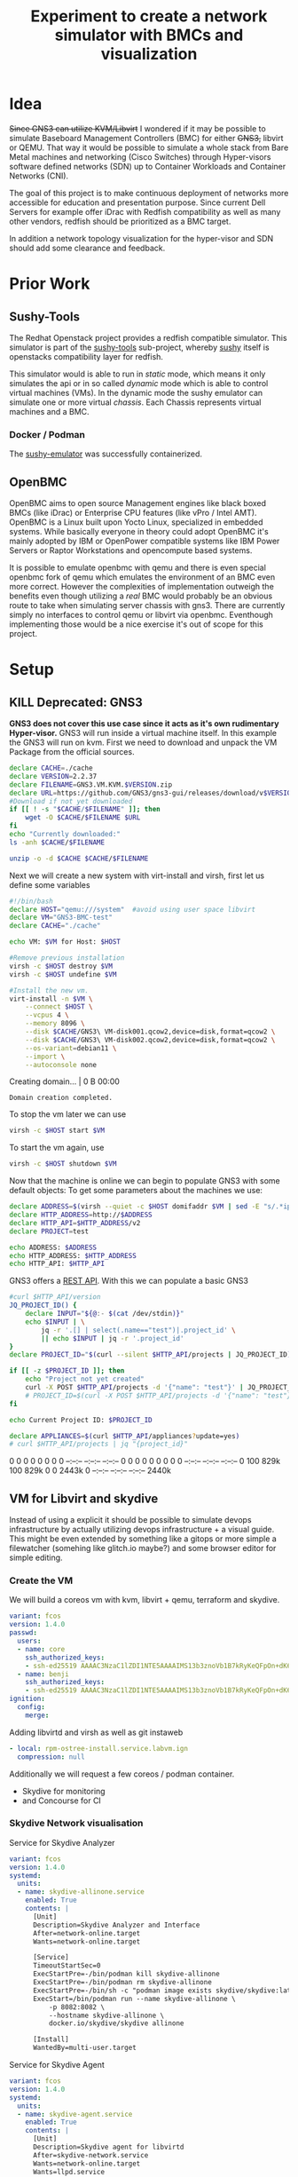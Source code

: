 #+title: Experiment to create a network simulator with BMCs and visualization
* Idea
+Since GNS3 can utilize KVM/Libvirt+ I wondered if it may be possible to simulate
Baseboard Management Controllers (BMC) for either +GNS3,+ libvirt or QEMU. That way it
would be possible to simulate a whole stack from Bare Metal machines and
networking (Cisco Switches) through Hyper-visors software defined networks (SDN)
up to Container Workloads and Container Networks (CNI).

The goal of this project is to make continuous deployment of networks more
accessible for education and presentation purpose. Since current Dell Servers
for example offer iDrac with Redfish compatibility as well as many other
vendors, redfish should be prioritized as a BMC target.

In addition a network topology visualization for the hyper-visor and SDN should
add some clearance and feedback.
* Prior Work
** Sushy-Tools
The Redhat Openstack project provides a redfish compatible simulator. This
simulator is part of the [[https://github.com/openstack/sushy-tools][sushy-tools]] sub-project, whereby [[https://docs.openstack.org/sushy/latest/][sushy]] itself is
openstacks compatibility layer for redfish.

This simulator would is able to run in /static/ mode, which means it only
simulates the api or in so called /dynamic/ mode which is able to control
virtual machines (VMs). In the dynamic mode the sushy emulator can simulate one
or more virtual /chassis/. Each Chassis represents virtual machines and a BMC.
*** Docker / Podman
The [[https://github.com/mwhahaha/sushy-emulator][sushy-emulator]] was successfully containerized.
** OpenBMC
OpenBMC aims to open source Management engines like black boxed BMCs (like iDrac)
or Enterprise CPU features (like vPro / Intel AMT). OpenBMC is a Linux built
upon Yocto Linux, specialized in embedded systems. While basically everyone in
theory could adopt OpenBMC it's mainly adopted by IBM or OpenPower  compatible
systems like IBM Power Servers or Raptor Workstations and opencompute based
systems.

It is possible to emulate openbmc with qemu and there is even special openbmc
fork of qemu which emulates the environment of an BMC even more correct.
However the complexities of implementation outweigh the benefits even though
utilizing a /real/ BMC would probably be an obvious route to take when
simulating server chassis with gns3. There are currently simply no interfaces to
control qemu or libvirt via openbmc. Eventhough implementing those would be a
nice exercise it's out of scope for this project.

* Setup
** KILL Deprecated: GNS3
*GNS3 does not cover this use case since it acts as it's own rudimentary Hyper-visor.*
GNS3 will run inside a virtual machine itself. In this example the GNS3 will run
on kvm. First we need to download and unpack the VM Package from the official
sources.
#+Shell: sh
#+begin_src sh :tangle downloadGns3.sh :results verbatim :session gns3-creation
declare CACHE=./cache
declare VERSION=2.2.37
declare FILENAME=GNS3.VM.KVM.$VERSION.zip
declare URL=https://github.com/GNS3/gns3-gui/releases/download/v$VERSION/$FILENAME
#Download if not yet downloaded
if [[ ! -s "$CACHE/$FILENAME" ]]; then
    wget -O $CACHE/$FILENAME $URL
fi
echo "Currently downloaded:"
ls -anh $CACHE/$FILENAME

unzip -o -d $CACHE $CACHE/$FILENAME
#+end_src

#+RESULTS:
:
: sh-5.2$ sh-5.2$ sh-5.2$ sh-5.2$ > > sh-5.2$ Currently downloaded:
: -rw-r--r--. 1 1000 1000 969M Jan 25 09:38 ./cache/GNS3.VM.KVM.2.2.37.zip
: sh-5.2$ Archive:  ./cache/GNS3.VM.KVM.2.2.37.zip
:   inflating: ./cache/GNS3 VM-disk001.qcow2
:   inflating: ./cache/GNS3 VM-disk002.qcow2
:   inflating: ./cache/start-gns3vm.sh

Next we will create a new system with virt-install and virsh, first let us
define some variables
#+begin_src sh :tangle startGNS3.sh : results verbatim :session gns3-creation
#!/bin/bash
declare HOST="qemu:///system"  #avoid using user space libvirt
declare VM="GNS3-BMC-test"
declare CACHE="./cache"

echo VM: $VM for Host: $HOST
#+end_src

#+RESULTS:
|                                                                            |
| sh-5.2$ sh-5.2$ sh-5.2$ sh-5.2$ VM: GNS3-BMC-test for Host: qemu:///system |


#+begin_src sh :tangle startGNS3.sh :results verbatim :session gns3-creation
#Remove previous installation
virsh -c $HOST destroy $VM
virsh -c $HOST undefine $VM

#Install the new vm.
virt-install -n $VM \
    --connect $HOST \
    --vcpus 4 \
    --memory 8096 \
    --disk $CACHE/GNS3\ VM-disk001.qcow2,device=disk,format=qcow2 \
    --disk $CACHE/GNS3\ VM-disk002.qcow2,device=disk,format=qcow2 \
    --os-variant=debian11 \
    --import \
    --autoconsole none
#+end_src

#+RESULTS:
:
: Domain 'GNS3-BMC-test' destroyed
: Domain 'GNS3-BMC-test' has been undefined
: sh-5.2$ sh-5.2$ > > > > > > > > WARNING  /var/home/benji/projects/gns3-bmc/cache/GNS3 VM-disk001.qcow2 may not be accessible by the hypervisor. You will need to grant the 'qemu' user search permissions for the following directories: ['/var/home/benji']
: WARNING  /var/home/benji/projects/gns3-bmc/cache/GNS3 VM-disk002.qcow2 may not be accessible by the hypervisor. You will need to grant the 'qemu' user search permissions for the following directories: ['/var/home/benji']
:
: Starting install...
: Creating domain...                                          |    0 B  00:00
: Domain creation completed.


To stop the vm later we can use
#+begin_src sh :tangle stopGNS3.sh :results verbatim :session gns3-creation
virsh -c $HOST start $VM
#+end_src

#+RESULTS:
: Domain 'GNS3-BMC-test' started

To start the vm again, use
#+begin_src sh :tangle stopGNS3.sh :results verbatim :session gns3-creation
virsh -c $HOST shutdown $VM
#+end_src

#+RESULTS:
: Domain 'GNS3-BMC-test' is being shutdown

Now that the machine is online we can begin to populate GNS3 with some default
objects:
To get some parameters about the machines we use:
#+begin_src sh :tangle populateGNS3.sh :results verbatim :session gns3-creation
declare ADDRESS=$(virsh --quiet -c $HOST domifaddr $VM | sed -E "s/.*ipv.? *(.*)\/.*/\1/")
declare HTTP_ADDRESS=http://$ADDRESS
declare HTTP_API=$HTTP_ADDRESS/v2
declare PROJECT=test

echo ADDRESS: $ADDRESS
echo HTTP_ADDRESS: $HTTP_ADDRESS
echo HTTP_API: $HTTP_API
#+end_src

#+RESULTS:
:
: sh-5.2$ sh-5.2$ sh-5.2$ sh-5.2$ ADDRESS: 192.168.122.143
: HTTP_ADDRESS: http://192.168.122.143
: HTTP_API: http://192.168.122.143/v2

GNS3 offers a [[https://gns3-server.readthedocs.io/en/stable/][REST API]]. With this we can populate a basic GNS3
#+begin_src sh :tangle populateGNS3.sh :results verbatim :session gns3-creation
#curl $HTTP_API/version
JQ_PROJECT_ID() {
    declare INPUT="${@:- $(cat /dev/stdin)}"
    echo $INPUT | \
        jq -r '.[] | select(.name=="test")|.project_id' \
        || echo $INPUT | jq -r '.project_id'
}
declare PROJECT_ID="$(curl --silent $HTTP_API/projects | JQ_PROJECT_ID)"

if [[ -z $PROJECT_ID ]]; then
    echo "Project not yet created"
    curl -X POST $HTTP_API/projects -d '{"name": "test"}' | JQ_PROJECT_ID
    # PROJECT_ID=$(curl -X POST $HTTP_API/projects -d '{"name": "test"}' | JQ_PROJECT_ID)
fi

echo Current Project ID: $PROJECT_ID

declare APPLIANCES=$(curl $HTTP_API/appliances?update=yes)
# curl $HTTP_API/projects | jq "{project_id}"
#+end_src

#+RESULTS:
:
: > > > > > sh-5.2$ sh-5.2$ sh-5.2$ > > > > sh-5.2$ sh-5.2$ Current Project ID: 16d0eaf5-5db5-464c-a210-296b276a7d45
: sh-5.2$   % Total    % Received % Xferd  Average Speed   Time    Time     Time  Current
:                                  Dload  Upload   Total   Spent    Left  Speed
:   0     0    0     0    0     0      0      0 --:--:-- --:--:-- --:--:--     0  0     0    0     0    0     0      0      0 --:--:-- --:--:-- --:--:--     0100  829k  100  829k    0     0  2443k      0 --:--:-- --:--:-- --:--:-- 2440k

** VM for Libvirt and skydive
Instead of using a explicit it should be possible to simulate devops
infrastructure by actually utilizing devops infrastructure + a visual guide.
This might be even extended by something like a gitops or more simple a
filewatcher (somehing like glitch.io maybe?)  and some browser editor for simple
editing.

*** Create the VM
We will build a coreos vm with kvm, libvirt + qemu, terraform and skydive.

#+begin_src yaml :tangle labvm.butane
variant: fcos
version: 1.4.0
passwd:
  users:
  - name: core
    ssh_authorized_keys:
    - ssh-ed25519 AAAAC3NzaC1lZDI1NTE5AAAAIMS13b3znoVb1B7kRyKeQFpOn+dK6zPV47Z1ITAchle0 elektrowolle
  - name: benji
    ssh_authorized_keys:
    - ssh-ed25519 AAAAC3NzaC1lZDI1NTE5AAAAIMS13b3znoVb1B7kRyKeQFpOn+dK6zPV47Z1ITAchle0 elektrowolle
ignition:
  config:
    merge:
#+end_src

Adding  libvirtd and virsh as well as git instaweb
#+begin_src yaml :tangle rpm-ostree-install.service.labvm.butane :exports src :results none
variant: fcos
version: 1.4.0
systemd:
  units:
    - name: rpm-ostree-install-libvirt-instaweb.service
      enabled: True
      contents: |
        [Unit]
        Description=Layer libvirt dependencies
        Wants=network-online.target
        After=network-online.target
        Before=zincati.service
        ConditionPathExists=!/var/lib/%N.stamp
        FailureAction=reboot
        SuccessAction=reboot

        [Service]
        Type=oneshot
        RemainAfterExit=yes
        ExecStart=/usr/bin/rpm-ostree override remove nfs-utils-coreos
        ExecStart=-/usr/bin/rpm-ostree install --apply-live \
            --allow-inactive --assumeyes \
            bridge-utils \
            httpd \
            libguestfs-tools \
            libvirt-client \
            libvirt-daemon-config-network \
            libvirt-daemon-kvm \
            libvirt-nss \
            lldpd \
            python3-libguestfs \
            qemu-kvm \
            virt-install \
            virt-top
        ExecStart=/bin/touch /var/lib/%N.stamp
        ExecStart=/usr/bin/systemctl reboot --no-block

        [Install]
        WantedBy=multi-user.target
#+end_src

#+begin_src yaml :tangle labvm.butane
    - local: rpm-ostree-install.service.labvm.ign
      compression: null
#+end_src
Additionally we will request a few coreos / podman container.
- Skydive for monitoring
- and Concourse for CI
*** Skydive Network visualisation
#+CAPTION: Service for Skydive Analyzer
#+begin_src yaml :tangle skydive-allinone.service.labvm.butane
variant: fcos
version: 1.4.0
systemd:
  units:
  - name: skydive-allinone.service
    enabled: True
    contents: |
      [Unit]
      Description=Skydive Analyzer and Interface
      After=network-online.target
      Wants=network-online.target

      [Service]
      TimeoutStartSec=0
      ExecStartPre=-/bin/podman kill skydive-allinone
      ExecStartPre=-/bin/podman rm skydive-allinone
      ExecStartPre=-/bin/sh -c "podman image exists skydive/skydive:latest || podman pull docker.io/skydive/skydive"
      ExecStart=/bin/podman run --name skydive-allinone \
          -p 8082:8082 \
          --hostname skydive-allinone \
          docker.io/skydive/skydive allinone

      [Install]
      WantedBy=multi-user.target
#+end_src

#+CAPTION: Service for Skydive Agent
#+begin_src yaml :tangle skydive-agent.service.butane
variant: fcos
version: 1.4.0
systemd:
  units:
  - name: skydive-agent.service
    enabled: True
    contents: |
      [Unit]
      Description=Skydive agent for libvirtd
      After=skydive-network.service
      Wants=network-online.target
      Wants=llpd.service
      Wants=podman.socket
      Wants=libvirtd.service
      Wants=libvirtd.socket

      [Service]
      Restart=always
      TimeoutStartSec=0
      ExecStartPre=-/bin/podman kill skydive-agent
      ExecStartPre=-/bin/podman rm skydive-agent
      ExecStartPre=-/bin/sh -c "podman image exists skydive/skydive:latest || podman pull docker.io/skydive/skydive"
      ExecStart=/bin/podman run --name skydive-agent \
          --hostname skydive-agent \
          -e SKYDIVE_AGENT_TOPOLOGY_PROBES='lldp libvirt netns docker' \
          -e SKYDIVE_ANALYZERS='localhost:8082' \
          -e SKYDIVE_AGENT_TOPOLOGY_NETNS_RUN_PATH='/host/netns' \
          -v /var/run/libvirt/libvirt-sock-ro:/var/run/libvirt/libvirt-sock-ro \
          -v /var/run/podman/podman.sock:/var/run/docker.sock \
          -v /var/run/netns:/host/netns \
          --pid=host \
          --privileged \
          --network host \
          docker.io/skydive/skydive agent

      [Install]
      WantedBy=multi-user.target
#+end_src

#+begin_src yaml :tangle labvm.butane
    - local: skydive-agent.service.ign
      compression: null
    - local: skydive-allinone.service.labvm.ign
      compression: null
#+end_src
*** Concourse CI
#+CAPTION: Network for Concourse services
#+begin_src yaml :tangle concourse-network.service.labvm.butane
variant: fcos
version: 1.4.0
systemd:
  units:
  - name: concourse-network.service
    enabled: True
    contents: |
      [Unit]
      Description=network for Concourse
      After=network-online.target
      Wants=network-online.target
      ConditionPathExists=!/var/lib/%N.stamp

      [Service]
      Type=oneshot
      RemainAfterExit=yes
      ExecStart=/bin/podman network create concourse
      ExecStart=/bin/touch /var/lib/%N.stamp

      [Install]
      WantedBy=multi-user.target
#+end_src


#+CAPTION: Service for Postgres for Concourse
#+begin_src yaml :tangle concourse-db.service.labvm.butane
variant: fcos
version: 1.4.0
systemd:
  units:
  - name: concourse-db.service
    enabled: True
    contents: |
      [Unit]
      Description=Postgres DB for Concourse
      After=concourse-network.service
      Wants=network-online.target

      [Service]
      TimeoutStartSec=0
      ExecStartPre=-/bin/podman kill concourse-db
      ExecStartPre=-/bin/podman rm concourse-db
      ExecStartPre=-/bin/sh -c "podman image exists docker.io/postgres || podman pull docker.io/postgres"
      ExecStart=/bin/podman run --name concourse-db \
        --network concourse \
        -e POSTGRES_DB=concourse \
        -e POSTGRES_PASSWORD=concourse-pass \
        -e POSTGRES_USER=concourse-user \
        docker.io/postgres

      [Install]
      WantedBy=multi-user.target
#+end_src

#+CAPTION: Service for Concourse Web Client
#+begin_src yaml :tangle concourse.service.labvm.butane
variant: fcos
version: 1.4.0
systemd:
  units:
  - name: concourse.service
    enabled: True
    contents: |
       [Unit]
       Description=Concourse Quickstart
       After=concourse-db.service
       Wants=network-online.target

       [Service]
       Restart=always
       TimeoutStartSec=0
       ExecStartPre=-/bin/podman kill concourse-quickstart
       ExecStartPre=-/bin/podman rm concourse-quickstart
       ExecStartPre=-/bin/sh -c "podman image exists docker.io/concourse/concourse  || /bin/podman pull docker.io/concourse/concourse"
       ExecStart=/bin/sh -c '/bin/podman run --name concourse-quickstart \
           --network concourse \
           -p 8080:8080 \
           -e CONCOURSE_POSTGRES_HOST=concourse-db \
           -e CONCOURSE_POSTGRES_USER=concourse-user \
           -e CONCOURSE_POSTGRES_PASSWORD=concourse-pass \
           -e CONCOURSE_POSTGRES_DATABASE=concourse \
           -e CONCOURSE_ADD_LOCAL_USER=user:user \
           -e CONCOURSE_MAIN_TEAM_LOCAL_USER=user \
           -e CONCOURSE_EXTERNAL_URL=http://$(ip addr show enp1s0 | sed -n "s/.* \(\([0-9]\{1,3\}\.\)\{3\}[0-9]\{1,3\}\)\/.*/\1/p"):8080 \
           -e CONCOURSE_WORKER_BAGGAGECLAIM_DRIVER=overlay \
           -e CONCOURSE_X_FRAME_OPTIONS=allow \
           -e CONCOURSE_CONTENT_SECURITY_POLICY="*" \
           -e CONCOURSE_CLUSTER_NAME=lab \
           -e CONCOURSE_WORKER_CONTAINERD_DNS_SERVER="8.8.8.8" \
           -e CONCOURSE_WORKER_RUNTIME="containerd" \
           --privileged docker.io/concourse/concourse quickstart'
       [Install]
       WantedBy=multi-user.target
#+end_src

#+begin_src yaml :tangle labvm.butane
    - local: concourse-db.service.labvm.ign
      compression: null
    - local: concourse-network.service.labvm.ign
      compression: null
    - local: concourse.service.labvm.ign
      compression: null
#+end_src

*** Git
Gitweb is the default web app for git and git-httpd-backend augments git wit the
capability to serve repositories via http(s).

#+Caption: Git and Git httpd backend Container
#+begin_src dockerfile :tangle gitweb/git.Dockerfile
FROM registry.fedoraproject.org/fedora
RUN yum install -y git gitweb httpd

COPY gitweb.conf /etc/gitweb.conf
COPY gitweb.httpd.conf /etc/httpd/conf.d/gitweb.conf
COPY entrypoint.sh entrypoint.sh


EXPOSE 80
ENV GIT_BASE_URL "Set-GIT_BASE_URL-env-to-the-vm-address/git"

ENTRYPOINT /bin/sh ./entrypoint.sh $@
#+end_src

#+CAPTION: Entrypoint
#+begin_src sh :tangle gitweb/entrypoint.sh
#!/bin/sh

git init --bare /var/lib/git/infra.git -b main
chmod -R 7777 /var/lib/git/infra.git
git --git-dir=/var/lib/git/infra.git config --add http.uploadpack true
git --git-dir=/var/lib/git/infra.git config --add http.receivepack true
git --git-dir=/var/lib/git/infra.git config --add http.getanyfile true

httpd -DFOREGROUND $@
#+end_src

#+Caption: Apache configuration for gitweb and git-httpd-backend
#+begin_src conf :tangle gitweb/gitweb.httpd.conf
#Redirect logs to stdout and stderr for easy listening
ErrorLog /dev/stderr
TransferLog /dev/stdout

#Tell git http backend where to find the projects
SetEnv GIT_HTTP_EXPORT_ALL
SetEnv GIT_PROJECT_ROOT /var/lib/git

SetEnvIf Git-Protocol ".*" GIT_PROTOCOL=$0

AliasMatch ^/git/(.*/objects/[0-9a-f]{2}/[0-9a-f]{38})$          /var/lib/git/$1
AliasMatch ^/git/(.*/objects/pack/pack-[0-9a-f]{40}.(pack|idx))$ /var/lib/git/$1
ScriptAliasMatch \
    "(?x)^/git/(.*/(HEAD | \
    info/refs | \
    objects/info/[^/]+ | \
    git-(upload|receive)-pack))$" \
    /usr/libexec/git-core/git-http-backend/$1

Alias /git /var/www/git

<Directory /var/www/git>
  Options +ExecCGI
  SetEnv GIT_BASE_URL ${GIT_BASE_URL}
  AddHandler cgi-script .cgi
  DirectoryIndex gitweb.cgi
</Directory>

<Directory "/usr/libexec/git-core*">
   Options +ExecCGI
   Require all granted
</Directory>

<LocationMatch "^/git/*$">
   Order allow,deny
   Allow from all
</LocationMatch>
#+end_src

#+Caption: Apache configuration for gitweb and git-httpd-backend
#+begin_src perl :tangle gitweb/gitweb.conf
# Set the path to git projects.  This is an absolute filesystem path which will
# be prepended to the project path.
our $projectroot = "/var/lib/git";

# Set the list of git base URLs used for URL to where fetch project from, i.e.
# the full URL is "$git_base_url/$project". By default this is empty
#our @git_base_url_list = qw(git://git.example.com
#                            ssh://git.example.com/var/lib/git);
our @git_base_url_list = ( $ENV{GIT_BASE_URL} );
#+end_src


#+CAPTION: Service to install gitweb
#+begin_src yaml :tangle git.service.labvm.butane
variant: fcos
version: 1.4.0
storage:
  files:
  - path: /home/core/gitweb/entrypoint.sh
    contents:
      local: gitweb/entrypoint.sh
  - path: /home/core/gitweb/git.Dockerfile
    contents:
      local: gitweb/git.Dockerfile
  - path: /home/core/gitweb/gitweb.conf
    contents:
      local: gitweb/gitweb.conf
  - path: /home/core/gitweb/gitweb.httpd.conf
    contents:
      local: gitweb/gitweb.httpd.conf

systemd:
  units:
  - name: gitweb.service
    enabled: True
    contents: |
      [Unit]
      Description=Gitweb and Git-http-backend
      After=network-online.target
      Wants=network-online.target

      [Service]
      Restart=always
      TimeoutStartSec=0
      RemainAfterExit=yes
      ExecStartPre=-/usr/bin/podman volume create git
      ExecStartPre=-/usr/bin/podman build -t gitweb \
              -f /var/home/core/gitweb/git.Dockerfile \
              /var/home/core/gitweb
      ExecStartPre=-/usr/bin/podman stop gitweb
      ExecStartPre=-/usr/bin/podman rm -f gitweb
      ExecStart=/bin/sh -c 'podman run -it \
      --name gitweb \
      -p 8083:80 \
      -e GIT_BASE_URL=http://$(ip addr show enp1s0 | sed -n "s/.* \(\([0-9]\{1,3\}\.\)\{3\}[0-9]\{1,3\}\)\/.*/\1/p"):8083/git/ \
      -v gitweb:/var/lib/git/infra.git \
      gitweb'

      [Install]
      WantedBy=multi-user.target
#+end_src

#+begin_src yaml :tangle labvm.butane
    - local: git.service.labvm.ign
      compression: null
#+end_src

*** Serial auto login
#+Caption: Autologin on serial for convenience
#+begin_src yaml :tangle serial-autologin.service.labvm.butane
variant: fcos
version: 1.4.0
systemd:
  units:
  - name: serial-getty@ttyS0.service
    enabled: True
    dropins:
    - name: autologin-core.conf
      contents: |
        [Service]
        # Override Execstart in main unit
        ExecStart=
        # Add new Execstart with `-` prefix to ignore failure`
        ExecStart=-/usr/sbin/agetty --autologin core --noclear %I $TERM
#+end_src

#+begin_src yaml :tangle labvm.butane
    - local: serial-autologin.service.labvm.ign
      compression: null
#+end_src

*** Building and running Hypervisor
#+begin_src sh :tangle create_vm.sh :results verbatim
#!/bin/bash

declare -a butane_files=( $(ls *.*.butane) )

for file in ${butane_files[@]}; do
    echo "compile $file"
    declare ign_name=$(echo $file | sed -s "s/butane/ign/g")
    butane --files-dir $(pwd) --pretty --strict $file > $ign_name
done

butane --strict --pretty --files-dir . ./labvm.butane > labvm.ign
#+end_src

#+RESULTS:
: compile concourse-db.service.labvm.butane
: compile concourse-network.service.labvm.butane
: compile concourse.service.labvm.butane
: compile git.service.labvm.butane
: compile rpm-ostree-install.service.labvm.butane
: compile serial-autologin.service.labvm.butane
: compile skydive-agent.service.butane
: compile skydive-allinone.service.labvm.butane

#+begin_src sh :tangle create_vm.sh :results verbatim :session start_hypervisor_vm
IGNITION_CONFIG="$(pwd)/labvm.ign"
IMAGE="$HOME/.local/share/libvirt/images/fedora-coreos-37.20230122.3.0-qemu.x86_64.qcow2"
VM_NAME="bmc-libvirt"
VCPUS="2"
RAM_MB="8192"
STREAM="stable"
DISK_GB="10"

# coreos-installer download -s "${STREAM}" -p qemu -f qcow2.xz --decompress -C ~/.local/share/libvirt/images/

# For x86 / aarch64,
IGNITION_DEVICE_ARG=(--qemu-commandline="-fw_cfg name=opt/com.coreos/config,file=${IGNITION_CONFIG}")

# Setup the correct SELinux label to allow access to the config
chcon --verbose --type svirt_home_t ${IGNITION_CONFIG}

virsh -c qemu:///system destroy ${VM_NAME}
virsh -c qemu:///system undefine  ${VM_NAME}

virt-install --connect="qemu:///system" --name="${VM_NAME}" --vcpus="${VCPUS}" --memory="${RAM_MB}" \
        --os-variant="fedora-coreos-$STREAM" --import --graphics=none \
        --disk="size=${DISK_GB},backing_store=${IMAGE}" \
        --network bridge=virbr0 "${IGNITION_DEVICE_ARG[@]}"
#+end_src

#+RESULTS:
#+begin_example
changing security context of '/var/home/benji/projects/gns3-bmc/labvm.ign'
Domain 'bmc-libvirt' destroyed

Domain 'bmc-libvirt' has been undefined
Volume 'vda'(/var/lib/libvirt/images/bmc-libvirt-22.qcow2) removed.


Starting install...
Allocating 'bmc-libvirt-22.qcow2'                           |    0 B  00:00 ...
Creating domain...                                          |    0 B  00:00

Running text console command: virsh --connect qemu:///system console bmc-libvirt
Domain creation completed.
#+end_example


* Concept and Considerations
Multiple attempts could implement the desired behavior in GNS3. For now I will
focus on realizing in steps:
1) Create two Networks. A management Network and a general purpose network.
   Inside the Management Network I'll create a Docker Container which runs
   sushy-tools. This container will have access to the libvirt socket.
   In Gns3 Container appear to be equal or indistinguishable from virtual
   machines. Thus naming is especially important and the Container running will
   be named BMC.
   Make sure sushy-simulator runs and can be reached via http(s) from the management
   network. Also validate the connection between sushy-simulator and
2) Now create more networks
